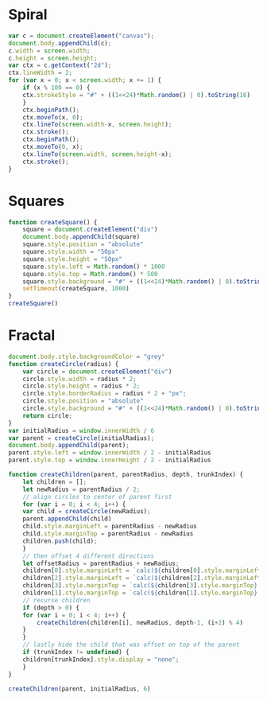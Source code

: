 * Spiral

#+BEGIN_SRC js
  var c = document.createElement("canvas");
  document.body.appendChild(c);
  c.width = screen.width;
  c.height = screen.height;
  var ctx = c.getContext("2d");
  ctx.lineWidth = 2;
  for (var x = 0; x < screen.width; x += 1) {
      if (x % 100 == 0) {
	  ctx.strokeStyle = "#" + ((1<<24)*Math.random() | 0).toString(16)
      }
      ctx.beginPath();
      ctx.moveTo(x, 0);
      ctx.lineTo(screen.width-x, screen.height);
      ctx.stroke();
      ctx.beginPath();
      ctx.moveTo(0, x);
      ctx.lineTo(screen.width, screen.height-x);
      ctx.stroke();
  }
#+END_SRC

[[./Pictures/spiral.png]]
* Squares

#+BEGIN_SRC js
  function createSquare() {
      square = document.createElement("div")
      document.body.appendChild(square)
      square.style.position = "absolute"
      square.style.width = "50px"
      square.style.height = "50px"
      square.style.left = Math.random() * 1000
      square.style.top = Math.random() * 500
      square.style.background = "#" + ((1<<24)*Math.random() | 0).toString(16)
      setTimeout(createSquare, 1000)
  }
  createSquare()
#+END_SRC

[[./Pictures/squares.png]]
* Fractal

#+BEGIN_SRC js
document.body.style.backgroundColor = "grey"
function createCircle(radius) {
    var circle = document.createElement("div")
    circle.style.width = radius * 2;
    circle.style.height = radius * 2;
    circle.style.borderRadius = radius * 2 + "px";
    circle.style.position = "absolute"
    circle.style.background = "#" + ((1<<24)*Math.random() | 0).toString(16)
    return circle;
}
var initialRadius = window.innerWidth / 6
var parent = createCircle(initialRadius);
document.body.appendChild(parent);
parent.style.left = window.innerWidth / 2 - initialRadius
parent.style.top = window.innerHeight / 2 - initialRadius

function createChildren(parent, parentRadius, depth, trunkIndex) {
    let children = [];
    let newRadius = parentRadius / 2;
    // align circles to center of parent first
    for (var i = 0; i < 4; i++) {
	var child = createCircle(newRadius);
	parent.appendChild(child)
	child.style.marginLeft = parentRadius - newRadius
	child.style.marginTop = parentRadius - newRadius
	children.push(child);
    }
    // then offset 4 different directions
    let offsetRadius = parentRadius + newRadius;
    children[0].style.marginLeft = `calc(${children[0].style.marginLeft} + ${offsetRadius}px)`
    children[2].style.marginLeft = `calc(${children[2].style.marginLeft} - ${offsetRadius}px)`
    children[3].style.marginTop = `calc(${children[3].style.marginTop} + ${offsetRadius}px)`
    children[1].style.marginTop = `calc(${children[1].style.marginTop} - ${offsetRadius}px)`
    // recurse children
    if (depth > 0) {
	for (var i = 0; i < 4; i++) {
	    createChildren(children[i], newRadius, depth-1, (i+2) % 4)
	}
    }
    // lastly hide the child that was offset on top of the parent
    if (trunkIndex != undefined) {
	children[trunkIndex].style.display = "none";
    }
}

createChildren(parent, initialRadius, 6)
#+END_SRC

[[./Pictures/fractal.png]]
